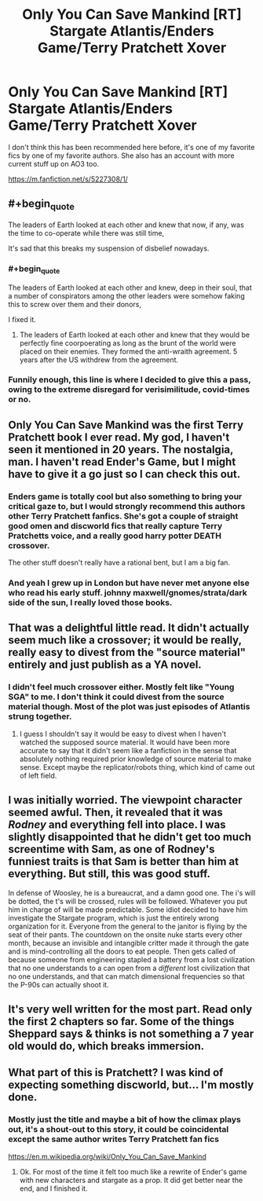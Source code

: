 #+TITLE: Only You Can Save Mankind [RT] Stargate Atlantis/Enders Game/Terry Pratchett Xover

* Only You Can Save Mankind [RT] Stargate Atlantis/Enders Game/Terry Pratchett Xover
:PROPERTIES:
:Author: Slinkinator
:Score: 14
:DateUnix: 1607207028.0
:END:
I don't think this has been recommended here before, it's one of my favorite fics by one of my favorite authors. She also has an account with more current stuff up on AO3 too.

[[https://m.fanfiction.net/s/5227308/1/]]


** #+begin_quote
  The leaders of Earth looked at each other and knew that now, if any, was the time to co-operate while there was still time,
#+end_quote

It's sad that this breaks my suspension of disbelief nowadays.
:PROPERTIES:
:Author: thomas_m_k
:Score: 23
:DateUnix: 1607212842.0
:END:

*** #+begin_quote
  The leaders of Earth looked at each other and knew, deep in their soul, that a number of conspirators among the other leaders were somehow faking this to screw over them and their donors,
#+end_quote

I fixed it.
:PROPERTIES:
:Author: Rhamni
:Score: 19
:DateUnix: 1607216805.0
:END:

**** The leaders of Earth looked at each other and knew that they would be perfectly fine coorpoerating as long as the brunt of the world were placed on their enemies. They formed the anti-wraith agreement. 5 years after the US withdrew from the agreement.
:PROPERTIES:
:Author: Sonderjye
:Score: 8
:DateUnix: 1607330689.0
:END:


*** Funnily enough, this line is where I decided to give this a pass, owing to the extreme disregard for verisimilitude, covid-times or no.
:PROPERTIES:
:Author: NoYouTryAnother
:Score: 5
:DateUnix: 1607218289.0
:END:


** Only You Can Save Mankind was the first Terry Pratchett book I ever read. My god, I haven't seen it mentioned in 20 years. The nostalgia, man. I haven't read Ender's Game, but I might have to give it a go just so I can check this out.
:PROPERTIES:
:Author: Rhamni
:Score: 3
:DateUnix: 1607216568.0
:END:

*** Enders game is totally cool but also something to bring your critical gaze to, but I would strongly recommend this authors other Terry Pratchett fanfics. She's got a couple of straight good omen and discworld fics that really capture Terry Pratchetts voice, and a really good harry potter DEATH crossover.

The other stuff doesn't really have a rational bent, but I am a big fan.
:PROPERTIES:
:Author: Slinkinator
:Score: 4
:DateUnix: 1607218837.0
:END:


*** And yeah I grew up in London but have never met anyone else who read his early stuff. johnny maxwell/gnomes/strata/dark side of the sun, I really loved those books.
:PROPERTIES:
:Author: Slinkinator
:Score: 3
:DateUnix: 1607218971.0
:END:


** That was a delightful little read. It didn't actually seem much like a crossover; it would be really, really easy to divest from the "source material" entirely and just publish as a YA novel.
:PROPERTIES:
:Author: TrebarTilonai
:Score: 2
:DateUnix: 1607376619.0
:END:

*** I didn't feel much crossover either. Mostly felt like "Young SGA" to me. I don't think it could divest from the source material though. Most of the plot was just episodes of Atlantis strung together.
:PROPERTIES:
:Author: Dragonheart91
:Score: 1
:DateUnix: 1607411049.0
:END:

**** I guess I shouldn't say it would be easy to divest when I haven't watched the supposed source material. It would have been more accurate to say that it didn't seem like a fanfiction in the sense that absolutely nothing required prior knowledge of source material to make sense. Except maybe the replicator/robots thing, which kind of came out of left field.
:PROPERTIES:
:Author: TrebarTilonai
:Score: 1
:DateUnix: 1607472425.0
:END:


** I was initially worried. The viewpoint character seemed awful. Then, it revealed that it was /Rodney/ and everything fell into place. I was slightly disappointed that he didn't get too much screentime with Sam, as one of Rodney's funniest traits is that Sam is better than him at everything. But still, this was good stuff.

In defense of Woosley, he is a bureaucrat, and a damn good one. The i's will be dotted, the t's will be crossed, rules will be followed. Whatever you put him in charge of will be made predictable. Some idiot decided to have him investigate the Stargate program, which is just the entirely wrong organization for it. Everyone from the general to the janitor is flying by the seat of their pants. The countdown on the onsite nuke starts every other month, because an invisible and intangible critter made it through the gate and is mind-controlling all the doors to eat people. Then gets called of because someone from engineering stapled a battery from a lost civilization that no one understands to a can open from a /different/ lost civilization that no one understands, and that can match dimensional frequencies so that the P-90s can actually shoot it.
:PROPERTIES:
:Author: immortal_lurker
:Score: 2
:DateUnix: 1607380969.0
:END:


** It's very well written for the most part. Read only the first 2 chapters so far. Some of the things Sheppard says & thinks is not something a 7 year old would do, which breaks immersion.
:PROPERTIES:
:Author: VanPeer
:Score: 2
:DateUnix: 1607437214.0
:END:


** What part of this is Pratchett? I was kind of expecting something discworld, but... I'm mostly done.
:PROPERTIES:
:Author: kaukamieli
:Score: 1
:DateUnix: 1607392443.0
:END:

*** Mostly just the title and maybe a bit of how the climax plays out, it's a shout-out to this story, it could be coincidental except the same author writes Terry Pratchett fan fics

[[https://en.m.wikipedia.org/wiki/Only_You_Can_Save_Mankind]]
:PROPERTIES:
:Author: Slinkinator
:Score: 2
:DateUnix: 1607398076.0
:END:

**** Ok. For most of the time it felt too much like a rewrite of Ender's game with new characters and stargate as a prop. It did get better near the end, and I finished it.
:PROPERTIES:
:Author: kaukamieli
:Score: 1
:DateUnix: 1607427430.0
:END:

